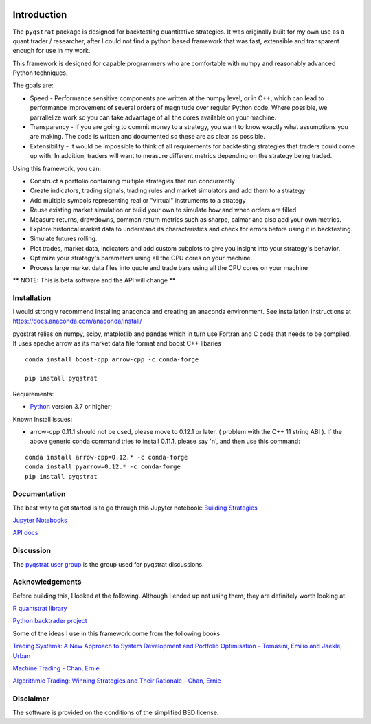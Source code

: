 |PyVersion| |Status| |License|

Introduction
============

The ``pyqstrat`` package is designed for backtesting quantitative strategies.  It was originally built for my own use as a quant trader / researcher, after I could not find a python based framework that was fast, extensible and transparent enough for use in my work.  

This framework is designed for capable programmers who are comfortable with numpy and reasonably advanced Python techniques.

The goals are:

* Speed - Performance sensitive components are written at the numpy level, or in C++, which can lead to performance improvement of several orders of magnitude over regular Python code.  Where possible, we parrallelize work so you can take advantage of all the cores available on your machine.
* Transparency - If you are going to commit money to a strategy, you want to know exactly what assumptions you are making.  The code is written and documented so these are as clear as possible.
* Extensibility - It would be impossible to think of all requirements for backtesting strategies that traders could come up with.  In addition, traders will want to measure different metrics depending on the strategy being traded.

Using this framework, you can:

* Construct a portfolio containing multiple strategies that run concurrently
* Create indicators, trading signals, trading rules and market simulators and add them to a strategy
* Add multiple symbols representing real or "virtual" instruments to a strategy
* Reuse existing market simulation or build your own to simulate how and when orders are filled
* Measure returns, drawdowns, common return metrics such as sharpe, calmar and also add your own metrics.
* Explore historical market data to understand its characteristics and check for errors before using it in backtesting.
* Simulate futures rolling.
* Plot trades, market data, indicators and add custom subplots to give you insight into your strategy's behavior.
* Optimize your strategy's parameters using all the CPU cores on your machine.
* Process large market data files into quote and trade bars using all the CPU cores on your machine

** NOTE: This is beta software and the API will change **

Installation
------------
I would strongly recommend installing anaconda and creating an anaconda environment. See installation instructions at https://docs.anaconda.com/anaconda/install/

pyqstrat relies on numpy, scipy, matplotlib and pandas which in turn use Fortran and C code that needs to be compiled.  It uses apache arrow as its market data file format and boost C++ libaries

::

   conda install boost-cpp arrow-cpp -c conda-forge

   pip install pyqstrat

Requirements:

* Python_ version 3.7 or higher;

Known Install issues:

* arrow-cpp 0.11.1 should not be used, please move to 0.12.1 or later. ( problem with the C++ 11 string ABI ). If the above generic conda command tries to install 0.11.1, please say 'n', and then use this command:  

::

   conda install arrow-cpp=0.12.* -c conda-forge
   conda install pyarrow=0.12.* -c conda-forge
   pip install pyqstrat


Documentation
-------------

The best way to get started is to go through this Jupyter notebook: `Building Strategies <https://github.com/abbass2/pyqstrat/tree/master/pyqstrat/notebooks/building_strategies.ipynb>`_

`Jupyter Notebooks <https://github.com/abbass2/pyqstrat/tree/master/pyqstrat/notebooks>`_ 

`API docs <https://abbass2.github.io/pyqstrat>`_

Discussion
----------

The `pyqstrat user group <https://groups.io/g/pyqstrat>`_ is the group used for pyqstrat discussions.


Acknowledgements
----------------

Before building this, I looked at the following.  Although I ended up not using them, they are definitely worth looking at.

`R quantstrat library <https://github.com/braverock/quantstrat>`_

`Python backtrader project <https://www.backtrader.com>`_


Some of the ideas I use in this framework come from the following books

`Trading Systems: A New Approach to System Development and Portfolio Optimisation - Tomasini, Emilio and Jaekle, Urban <https://www.amazon.com/gp/product/1905641796/ref=oh_aui_search_detailpage?ie=UTF8&psc=1>`_

`Machine Trading - Chan, Ernie <https://www.amazon.com/gp/product/1119219604>`_

`Algorithmic Trading: Winning Strategies and Their Rationale - Chan, Ernie <https://www.amazon.com/gp/product/1118460146>`_


Disclaimer
----------

The software is provided on the conditions of the simplified BSD license.

.. _Python: http://www.python.org

.. |PyVersion| image:: https://img.shields.io/badge/python-3.6+-blue.svg
   :alt:

.. |Status| image:: https://img.shields.io/badge/status-beta-green.svg
   :alt:

.. |License| image:: https://img.shields.io/badge/license-BSD-blue.svg
   :alt:
   
